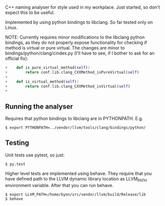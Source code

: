 C++ naming analyser for style used in my workplace. Just started, so don't expect this to be useful.

Implemented by using python bindings to libclang. So far tested only on Linux.

NOTE: Currently requires minor modifications to the libclang python bindings, as they do not properly expose functionality for checking if method is virtual or pure virtual. The changes are minor to bindings/python/clang/cindex.py (I'll have to see, if I bother to ask for an official fix):
#+BEGIN_SRC Python
+    def is_pure_virtual_method(self):
+        return conf.lib.clang_CXXMethod_isPureVirtual(self)
+
+    def is_virtual_method(self):
+        return conf.lib.clang_CXXMethod_isVirtual(self)
+
#+END_SRC


** Running the analyser

Requires that python bindings to libclang are in PYTHONPATH. E.g.
#+BEGIN_EXAMPLE
$ export PYTHONPATH=../vendor/llvm/tools/clang/bindings/python/
#+END_EXAMPLE

** Testing

Unit tests use pytest, so just:
#+BEGIN_EXAMPLE
$ py.test
#+END_EXAMPLE

Higher level tests are implemented using behave. They require that you have defined path to the LLVM dynamic library location as LLVM_PATH environment variable. After that you can run behave.

#+BEGIN_EXAMPLE
$ export LLVM_PATH=/home/byon/src/vendor/llvm/build/Release/lib
$ behave
#+END_EXAMPLE
